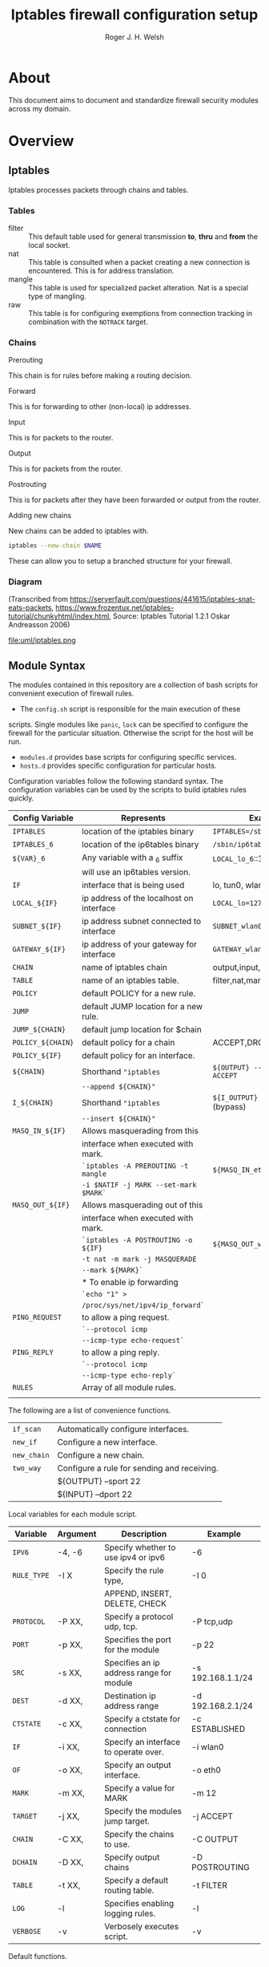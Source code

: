 #+TITLE: Iptables firewall configuration setup
#+AUTHOR: Roger J. H. Welsh
#+EMAIL: rjhwelsh@gmail.com
#+STARTUP: inlineimages

\newpage
* About
This document aims to document and standardize firewall security modules across
my domain.


* Overview

** Iptables
Iptables processes packets through chains and tables.

*** Tables
 * filter ::
		 This default table used for general transmission *to*, *thru* and *from*
		 the local socket.
 * nat ::
		 This table is consulted when a packet creating a new connection is
		 encountered. This is for address translation.
 * mangle ::
		 This table is used for specialized packet alteration. Nat is a special type of
		 mangling.
 * raw ::
		 This table is for configuring exemptions from connection tracking in
		 combination with the =NOTRACK= target.
*** Chains
  * Prerouting ::
This chain is for rules before making a routing decision.
 * Forward ::
This is for forwarding to other (non-local) ip addresses.
 * Input ::
This is for packets to the router.
 * Output ::
This is for packets from the router.
 * Postrouting ::
 This is for packets after they have been forwarded or output from the router.
 * Adding new chains ::
New chains can be added to iptables with.
#+BEGIN_SRC sh
iptables --new-chain $NAME
#+END_SRC
These can allow you to setup a branched structure for your firewall.

*** Diagram

 (Transcribed from
 https://serverfault.com/questions/441615/iptables-snat-eats-packets,
 https://www.frozentux.net/iptables-tutorial/chunkyhtml/index.html,
 Source: Iptables Tutorial 1.2.1 Oskar Andreasson 2006)

 #+BEGIN_SRC plantuml :file uml/iptables.png :exports none
	 @startuml
	 title Iptables Fundamental

	 !include uml/skinparam.plantuml
	 (*) --> "<<raw>>\nPREROUTING" <<preroute>> <<raw>>
	 --> "<<mangle>>\nPREROUTING"  <<preroute>> <<mangle>>
	 --> "<<nat>>\nPREROUTING" <<preroute>> <<nat>>
	 If "" then
	 -right-> [forward] "<<mangle>>\nFORWARD" <<forward>> <<mangle>>
	 --> "<<filter>>\nFORWARD"  as FWD1 <<forward>> <<filter>>
	 else
	 -left-> [input] "<<mangle>>\nINPUT" <<input>> <<mangle>>
	 -left-> "<<filter>>\nINPUT"  <<input>> <<filter>>
	 -down-> "<<local>>\nPROCESS" <<local>>
	 -down-> "<<raw>>\nOUTPUT" <<output>> <<raw>>
	 -right-> "<<mangle>>\nOUTPUT" <<output>> <<mangle>>
	 -right-> "<<nat>>\nOUTPUT" <<output>> <<nat>>
	 -right-> "<<filter>>\nOUTPUT" as OUT1 <<output>> <<filter>>
	 endif
	 -right-> "<<route>>\nDecision" as POST0 <<route>>
	 FWD1 -left-> POST0
	 --> "<<mangle>>\nPOSTROUTING" <<postroute>> <<mangle>>
	 --> "<<nat>>\nPOSTROUTING" <<postroute>> <<nat>>
	 --> (*)
	 @enduml

 #+END_SRC

 #+RESULTS:
 [[file:uml/iptables.png]]

 #+NAME: Iptables Processing. fig:iptables1
 #+CAPTION: Illustrates how iptables processes internet packets at layer 2.
 #+ATTR_ORG: :width 100%
 #+ATTR_LATEX: :height 0.9\textheight
	file:uml/iptables.png

** Module Syntax

The modules contained in this repository are a collection of bash scripts for
convenient execution of firewall rules.

 * The =config.sh= script is responsible for the main execution of these
scripts. Single modules like =panic=, =lock= can be specified to configure the
firewall for the particular situation. Otherwise the script for the host will be
run.
 * =modules.d= provides base scripts for configuring specific services.
 * =hosts.d= provides specific configuration for particular hosts.

Configuration variables follow the following standard syntax.
The configuration variables can be used by the scripts to build iptables rules
quickly.

| Config Variable   | Represents                               | Examples                         |
|-------------------+------------------------------------------+----------------------------------|
| =IPTABLES=        | location of the iptables binary          | =IPTABLES=/sbin/iptables=        |
| =IPTABLES_6=      | location of the ip6tables binary         | =/sbin/ip6tables=                |
| =${VAR}_6=        | Any variable with a _6 suffix            | =LOCAL_lo_6=::1/128=             |
|                   | will use an ip6tables version.           |                                  |
|-------------------+------------------------------------------+----------------------------------|
| =IF=              | interface that is being used             | lo, tun0, wlan0, enp12s0         |
| =LOCAL_${IF}=     | ip address of the localhost on interface | =LOCAL_lo=127.0.0.1=             |
| =SUBNET_${IF}=    | ip address subnet connected to interface | =SUBNET_wlan0=192.168.1.1/24=    |
| =GATEWAY_${IF}=   | ip address of your gateway for interface | =GATEWAY_wlan0=192.168.1.1=      |
|-------------------+------------------------------------------+----------------------------------|
| =CHAIN=           | name of iptables chain                   | output,input,postrouting         |
| =TABLE=           | name of an iptables table.               | filter,nat,mangle,raw            |
| =POLICY=          | default POLICY for a new rule.           |                                  |
| =JUMP=            | default JUMP location for a new rule.    |                                  |
| =JUMP_${CHAIN}=   | default jump location for $chain         |                                  |
| =POLICY_${CHAIN}= | default policy for a chain               | ACCEPT,DROP,REJECT               |
| =POLICY_${IF}=    | default policy for an interface.         |                                  |
|-------------------+------------------------------------------+----------------------------------|
| =${CHAIN}=        | Shorthand ="iptables=                    | =${OUTPUT} --sport 22 -j ACCEPT= |
|                   | =--append ${CHAIN}"=                     |                                  |
| =I_${CHAIN}=      | Shorthand ="iptables=                    | =${I_OUTPUT} -j ACCEPT= (bypass) |
|                   | =--insert ${CHAIN}"=                     |                                  |
|-------------------+------------------------------------------+----------------------------------|
| =MASQ_IN_${IF}=   | Allows masquerading from this            |                                  |
|                   | interface when executed with mark.       |                                  |
|                   | =`iptables -A PREROUTING -t mangle=      | =${MASQ_IN_eth0} 12=             |
|                   | =-i $NATIF -j MARK --set-mark $MARK`=    |                                  |
| =MASQ_OUT_${IF}=  | Allows masquerading out of this          |                                  |
|                   | interface when executed with mark.       |                                  |
|                   | =`iptables -A POSTROUTING -o ${IF}=      | =${MASQ_OUT_wlan0} 12=           |
|                   | =-t nat -m mark -j MASQUERADE=           |                                  |
|                   | =--mark ${MARK}`=                        |                                  |
|                   | * To enable ip forwarding                |                                  |
|                   | =`echo "1" >=                            |                                  |
|                   | =/proc/sys/net/ipv4/ip_forward`=         |                                  |
|-------------------+------------------------------------------+----------------------------------|
| =PING_REQUEST=    | to allow a ping request.                 |                                  |
|                   | =`--protocol icmp=                       |                                  |
|                   | =--icmp-type echo-request`=              |                                  |
| =PING_REPLY=      | to allow a ping reply.                   |                                  |
|                   | =`--protocol icmp=                       |                                  |
|                   | =--icmp-type echo-reply`=                |                                  |
|-------------------+------------------------------------------+----------------------------------|
| =RULES=           | Array of all module rules.               |                                  |
|                   |                                          |                                  |
|-------------------+------------------------------------------+----------------------------------|


The following are a list of convenience functions.
|-------------+---------------------------------------------+
| =if_scan=   | Automatically configure interfaces.         |
| =new_if=    | Configure a new interface.                  |
| =new_chain= | Configure a new chain.                      |
|-------------+---------------------------------------------+
| =two_way=   | Configure a rule for sending and receiving. |
|             | ${OUTPUT} --sport 22                        |
|             | ${INPUT} --dport 22                         |
|-------------+---------------------------------------------+


Local variables for each module script.
| Variable    | Argument | Description                              | Example           |
|-------------+----------+------------------------------------------+-------------------|
| =IPV6=      | -4, -6   | Specify whether to use ipv4 or ipv6      | -6                |
| =RULE_TYPE= | -I X     | Specify the rule type,                   | -I 0              |
|             |          | APPEND, INSERT, DELETE, CHECK            |                   |
| =PROTOCOL=  | -P XX,   | Specify a protocol udp, tcp.             | -P tcp,udp        |
| =PORT=      | -p XX,   | Specifies the port for the module        | -p 22             |
| =SRC=       | -s XX,   | Specifies an ip address range for module | -s 192.168.1.1/24 |
| =DEST=      | -d XX,   | Destination ip address range             | -d 192.168.2.1/24 |
| =CTSTATE=   | -c XX,   | Specify a ctstate for connection         | -c ESTABLISHED    |
| =IF=        | -i XX,   | Specify an interface to operate over.    | -i wlan0          |
| =OF=        | -o XX,   | Specify an output interface.             | -o eth0           |
| =MARK=      | -m XX,   | Specify a value for MARK                 | -m 12             |
| =TARGET=    | -j XX,   | Specify the modules jump target.         | -j ACCEPT         |
| =CHAIN=     | -C XX,   | Specify the chains to use.               | -C OUTPUT         |
| =DCHAIN=    | -D XX,   | Specify output chains                    | -D POSTROUTING    |
| =TABLE=     | -t XX,   | Specify a default routing table.         | -t FILTER         |
| =LOG=       | -l       | Specifies enabling logging rules.        | -l                |
| =VERBOSE=   | -v       | Verbosely executes script.               | -v                |
|-------------+----------+------------------------------------------+-------------------|

Default functions.
| Module | Description                                                       |
|--------+-------------------------------------------------------------------|
| print  | Echos each rule to STDOUT.                                        |
| start  | Sets up the default firewall profile configuration variables.     |
| stop   | Removes *specific* iptables chains, tables and rules.             |
| flush  | Removes *all* iptables chains, tables and rules.                  |
| log    | Replaces the target of each rule in the module with "-j LOG"      |
| status | Reports back the status of each rule in the module, and stats.    |
| panic  | Locks out server completely.                                      |
|--------+-------------------------------------------------------------------|
| lock   | Locks down server, except for critical remote/local admin access. |
|        | (Specific to each host.)                                          |
|--------+-------------------------------------------------------------------|

Some examples for a module.
#+BEGIN_EXAMPLE first_module
# First module

# This is included in every module.
ENV_FILE=`dirname "$(dirname \
					 "$(readlink -e "$0" )")"`/init.d/env
source "${ENV_FILE}" "$@" || exit 1
# Empty arrays
RULES=()
RULES_TGT=()

# Accept all packets in output chain.
# ipv4 by default.
RULES[0]="OUTPUT "
RULES_TGT[0]="-j ACCEPT"

# For ipv6 simply prepend a "6"
RULES[1]="6 OUTPUT "
RULES_TGT[1]="-j ACCEPT"

# General form :
# Jump to $TARGET for every packet in $CHAIN
RULES[2]="${CHAIN} "
RULES_TGT[2]="-j ${TARGET}"
# This can be specified on the CLI or in your host file.
# ./init.d/first_module start -C OUTPUT -j ACCEPT

# Specify options in the RULES[$i] var.
# RULES_TGT is special to allow for quick replacement. (i.e. in logging).
# TARGET anything from sport 22 and lan 192.168.1.1/24
RULES[2]="${CHAIN} --sport 22 -s 192.168.1.1/24"
RULES_TGT[2]="-j ${TARGET}"

# After all the rules are defined put a '$1' at the end of the script.
# This will run the required function from 'init.d/env'
# Execute function
$1
#+END_EXAMPLE

** Artifacts

#+BEGIN_SRC plantuml :file uml/artifacts.png :exports none
			@startuml
		title Source Layout

			 folder hosts.d {
						artifact localhost
						artifact host1
						artifact host2
						}

			 folder skel.d {
						artifact host as skel.host
						artifact init as skel.init
						artifact conf as skel.conf
						}
	note top
	Provides templates
	for hosts and
	scripts.
	end note


			 folder init.d {
				 artifact env as init.env
	note right
	Sources corresponding
	config file in conf.d
  for "env"
  then for "lo"
  and then any args
	end note
				 artifact lo as init.lo
			 }



			 folder conf.d {
				 artifact env as conf.env
				 artifact lo as conf.lo
			 }

			 artifact setup.sh as s
	note left
	Runs host script
	or an alternative
	script from init.d
	end note
			 s -[#green]-> hosts.d
			 s -[#green]-> init.d
			 localhost --> init.lo
		   init.lo --> init.env
			 init.env --> conf.env
       init.env --> conf.lo
			 skel.host -[#blue]-> host1
			 skel.init -[#blue]-> init.lo
			 skel.conf -[#blue]-> conf.lo

			@enduml
#+END_SRC

#+RESULTS:
[[file:uml/artifacts.png]]

 #+NAME: The source directory fig:artifacts
 #+CAPTION: The source directory structure.
 #+ATTR_ORG: :width 100%
 #+ATTR_LATEX: :options scale=0.5
	file:uml/artifacts.png

* Base functions
Configure all the variables required for the module.
** start
Starts up all default rules for host/service.
#+BEGIN_EXAMPLE sh
./hosts.d/localhost start
#+END_EXAMPLE

** stop
Remove all rules, tables and chains from iptables.
#+BEGIN_EXAMPLE sh
./hosts.d/localhost stop
#+END_EXAMPLE

** reload
Runs =stop=, and then immediately runs =start=.
#+BEGIN_EXAMPLE sh
./hosts.d/localhost reload
#+END_EXAMPLE

** log
Adds logging rules instead of default rules.
If rules are already loaded, logging rules will appear ahead of any other rules.
#+BEGIN_EXAMPLE sh
./hosts.d/localhost log ${@}
#+END_EXAMPLE

** panic
Panic. ALL INTERFACES ARE LOCKED.
#+BEGIN_EXAMPLE sh
./hosts.d/localhost panic
#+END_EXAMPLE
Even the administrative interfaces.
Only non-network logins are permitted.
Default POLICY is set to deny.
 #+BEGIN_SRC plantuml :file uml/panic.png :exports none
@startuml
			title Panic Module
			hide footbox
			!include uml/skinparam.plantuml
			participant localhost as local
			[-[#red]>x local :<<input>>\n
			local x<[#blue]-] :<<output>>
			[-[#orange]>o local :<<forward>>
			local x<[#orange]-] :<<forward>>
@enduml

 #+END_SRC

 #+RESULTS:
 [[file:uml/panic.png]]

 #+NAME: The panic module fig:panic
 #+CAPTION: The panic module
 #+ATTR_ORG: :width 100%
 #+ATTR_LATEX: :options scale=0.5
	file:uml/panic.png
** lock
Only special access through remote and local administrative channels are
allowed. All normal (non-essential) services are cut.

#+BEGIN_EXAMPLE sh
./hosts.d/localhost lock
#+END_EXAMPLE

 #+BEGIN_SRC plantuml :file uml/lock.png :exports none
	 @startuml
				 title Lock Module
				 hide footbox
				 !include uml/skinparam.plantuml
				 participant localhost as local
				 participant admin as admin
				 participant vpnclient as vpn

         vpn -[#red]>> local : openvpn
         local -[#blue]>> vpn : openvpn

				 admin -[#red]> local :ssh -p 22
				 local -[#blue]> admin :ssh -p 22


				 [-[#red]>x local :<<input>>
				 local x<[#blue]-] :<<output>>
				 [-[#orange]>o local :<<forward>>
				 local x<[#orange]-] :<<forward>>
	 @enduml
 #+END_SRC

 #+RESULTS:
 [[file:uml/lock.png]]

 #+NAME: The lock module fig:lock
 #+CAPTION: The lock module
 #+ATTR_ORG: :width 100%
 #+ATTR_LATEX: :options scale=0.4
	file:uml/lock.png
** Additional notes
All of these services are configurable bash functions in the host directory.


* Services
** local
Accept all packets from local ip addresses.
 #+BEGIN_SRC plantuml :file uml/local.png :exports none
	 @startuml
				 title Local Module
				 hide footbox
				 !include uml/skinparam.plantuml
				 participant localnet as subnet
				 participant localhost as local

				 subnet -[#red]> local :
				 local -[#blue]> subnet :
				 subnet -[#orange]>o local :
	 @enduml
 #+END_SRC

 #+RESULTS:
 [[file:uml/local.png]]

 #+NAME: The local module fig:lock
 #+CAPTION: The local module
 #+ATTR_ORG: :width 100%
 #+ATTR_LATEX: :options scale=0.4
	file:uml/local.png
